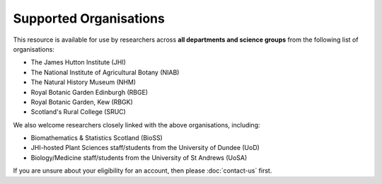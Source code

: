 Supported Organisations
=======================

This resource is available for use by researchers across **all departments and science groups** from the following list of organisations:

- The James Hutton Institute (JHI)
- The National Institute of Agricultural Botany (NIAB)
- The Natural History Museum (NHM)
- Royal Botanic Garden Edinburgh (RBGE)
- Royal Botanic Garden, Kew (RBGK)
- Scotland's Rural College (SRUC)

|organizations|

.. |organizations| image:: media/organizations.png


We also welcome researchers closely linked with the above organisations, including:

- Biomathematics & Statistics Scotland (BioSS)
- JHI-hosted Plant Sciences staff/students from the University of Dundee (UoD)
- Biology/Medicine staff/students from the University of St Andrews (UoSA)

|organizations-extra|

.. |organizations-extra| image:: media/organizations-extra.png


If you are unsure about your eligibility for an account, then please :doc:`contact-us` first.


.. raw:: html
   
   <script defer data-domain="cropdiversity.ac.uk" src="https://plausible.hutton.ac.uk/js/plausible.js"></script>
